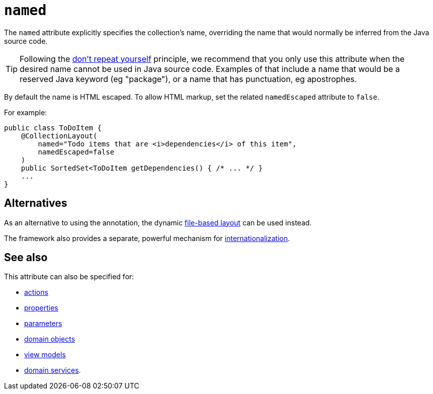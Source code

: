 = `named`
:Notice: Licensed to the Apache Software Foundation (ASF) under one or more contributor license agreements. See the NOTICE file distributed with this work for additional information regarding copyright ownership. The ASF licenses this file to you under the Apache License, Version 2.0 (the "License"); you may not use this file except in compliance with the License. You may obtain a copy of the License at. http://www.apache.org/licenses/LICENSE-2.0 . Unless required by applicable law or agreed to in writing, software distributed under the License is distributed on an "AS IS" BASIS, WITHOUT WARRANTIES OR  CONDITIONS OF ANY KIND, either express or implied. See the License for the specific language governing permissions and limitations under the License.
:page-partial:



The `named` attribute explicitly specifies the collection's name, overriding the name that would normally be inferred from the Java source code.


[TIP]
====
Following the link:http://en.wikipedia.org/wiki/Don%27t_repeat_yourself[don't repeat yourself] principle, we recommend that you only use this attribute when the desired name cannot be used in Java source code.
Examples of that include a name that would be a reserved Java keyword (eg "package"), or a name that has punctuation, eg apostrophes.
====


By default the name is HTML escaped.
To allow HTML markup, set the related `namedEscaped` attribute to `false`.


For example:

[source,java]
----
public class ToDoItem {
    @CollectionLayout(
        named="Todo items that are <i>dependencies</i> of this item",
        namedEscaped=false
    )
    public SortedSet<ToDoItem getDependencies() { /* ... */ }
    ...
}
----



== Alternatives

As an alternative to using the annotation, the dynamic xref:vw:ROOT:layout.adoc#file-based[file-based layout] can be used instead.

The framework also provides a separate, powerful mechanism for xref:userguide:btb:i18n.adoc[internationalization].


== See also

This attribute can also be specified for:

* xref:refguide:applib-ant:ActionLayout.adoc#named[actions]
* xref:refguide:applib-ant:PropertyLayout.adoc#named[properties]
* xref:refguide:applib-ant:ParameterLayout.adoc#named[parameters]
* xref:refguide:applib-ant:DomainObjectLayout.adoc#named[domain objects]
* xref:refguide:applib-ant:ViewModelLayout.adoc#named[view models]
* xref:refguide:applib-ant:DomainServiceLayout.adoc#named[domain services].
